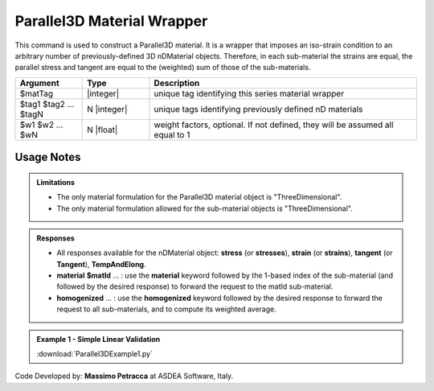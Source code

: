 .. _Parallel3D:

Parallel3D Material Wrapper
^^^^^^^^^^^^^^^^^^^^^^^^^^^

This command is used to construct a Parallel3D material. It is a wrapper that imposes an iso-strain condition to an arbitrary number of previously-defined 3D nDMaterial objects. Therefore, in each sub-material the strains are equal, the parallel stress and tangent are equal to the (weighted) sum of those of the sub-materials.


.. function:: nDMaterial Parallel3D $matTag    $tag1 $tag2 ... $tagN   <-weights $w1 $w2 ... $wN>


.. csv-table:: 
   :header: "Argument", "Type", "Description"
   :widths: 10, 10, 40

   $matTag, |integer|, "unique tag identifying this series material wrapper"
   $tag1 $tag2 ... $tagN, N |integer|, "unique tags identifying previously defined nD materials"
   $w1 $w2 ... $wN, N |float|, "weight factors, optional. If not defined, they will be assumed all equal to 1"

Usage Notes
"""""""""""

.. admonition:: Limitations

   * The only material formulation for the Parallel3D material object is "ThreeDimensional".
   * The only material formulation allowed for the sub-material objects is "ThreeDimensional".

.. admonition:: Responses

   * All responses available for the nDMaterial object: **stress** (or **stresses**), **strain** (or **strains**), **tangent** (or **Tangent**), **TempAndElong**.
   * **material** **$matId** ... : use the **material** keyword followed by the 1-based index of the sub-material (and followed by the desired response) to forward the request to the matId sub-material.
   * **homogenized** ... : use the **homogenized** keyword followed by the desired response to forward the request to all sub-materials, and to compute its weighted average.

.. admonition:: Example 1 - Simple Linear Validation

   | :download:`Parallel3DExample1.py`

Code Developed by: **Massimo Petracca** at ASDEA Software, Italy.
